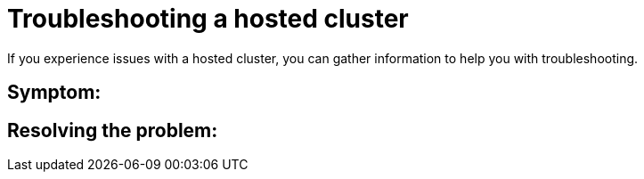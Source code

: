 [#trouble-hosted-cluster]
= Troubleshooting a hosted cluster

If you experience issues with a hosted cluster, you can gather information to help you with troubleshooting.

[#trouble-hosted-cluster-must-gather]
== Symptom: 





[#]
== Resolving the problem: 


